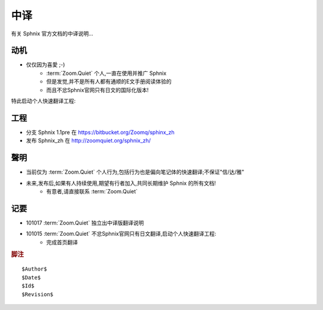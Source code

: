 中译
============

有关 Sphnix 官方文档的中译说明...


动机
-----------------------------

- 仅仅因为喜愛 ;-)
    - :term:`Zoom.Quiet` 个人,一直在使用并推广 Sphnix
    - 但是发觉,并不是所有人都有通顺的E文手册阅读体验的
    - 而且不忿Sphnix官网只有日文的国际化版本!

特此启动个人快速翻译工程:


工程
-----------------------------

- 分支 Sphnix 1.1pre 在 https://bitbucket.org/Zoomq/sphinx_zh
- 发布 Sphnix_zh 在 http://zoomquiet.org/sphnix_zh/



聲明
-----------------------------

- 当前仅为 :term:`Zoom.Quiet`  个人行为,包括行为也是偏向笔记体的快速翻译;不保证"信/达/雅"
- 未来,发布后,如果有人持续使用,期望有行者加入,共同长期维护 Sphnix 的所有文档!
    - 有意者,请直接联系 :term:`Zoom.Quiet`


记要
-----

- 101017 :term:`Zoom.Quiet` 独立出中译版翻译说明
- 101015 :term:`Zoom.Quiet` 不忿Sphnix官网只有日文翻译,启动个人快速翻译工程:
    - 完成首页翻译


.. rubric:: 脚注

::

    $Author$
    $Date$
    $Id$
    $Revision$



